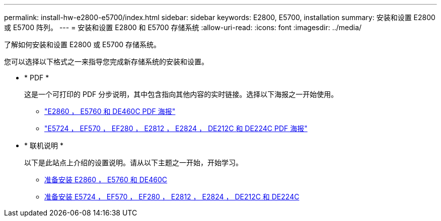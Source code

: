 ---
permalink: install-hw-e2800-e5700/index.html 
sidebar: sidebar 
keywords: E2800, E5700, installation 
summary: 安装和设置 E2800 或 E5700 阵列。 
---
= 安装和设置 E2800 和 E5700 存储系统
:allow-uri-read: 
:icons: font
:imagesdir: ../media/


[role="lead"]
了解如何安装和设置 E2800 或 E5700 存储系统。

您可以选择以下格式之一来指导您完成新存储系统的安装和设置。

* * PDF *
+
这是一个可打印的 PDF 分步说明，其中包含指向其他内容的实时链接。选择以下海报之一开始使用。

+
** https://library.netapp.com/ecm/ecm_download_file/ECMLP2842061["E2860 ， E5760 和 DE460C PDF 海报"^]
** https://library.netapp.com/ecm/ecm_download_file/ECMLP2842063["E5724 ， EF570 ， EF280 ， E2812 ， E2824 ， DE212C 和 DE224C PDF 海报"^]


* * 联机说明 *
+
以下是此站点上介绍的设置说明。请从以下主题之一开始，开始学习。

+
** xref:e2860-e5760-prepare-task.adoc[准备安装 E2860 ， E5760 和 DE460C]
** xref:e2824-e5724-prepare-task.adoc[准备安装 E5724 ， EF570 ， EF280 ， E2812 ， E2824 ， DE212C 和 DE224C]



